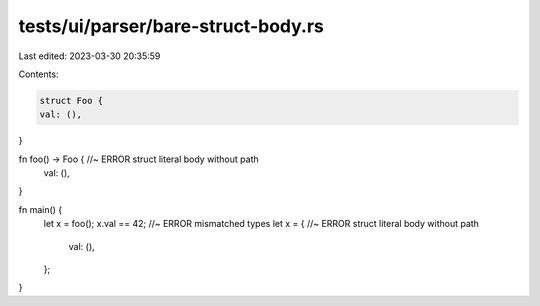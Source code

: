 tests/ui/parser/bare-struct-body.rs
===================================

Last edited: 2023-03-30 20:35:59

Contents:

.. code-block:: rs

    struct Foo {
    val: (),
}

fn foo() -> Foo { //~ ERROR struct literal body without path
    val: (),
}

fn main() {
    let x = foo();
    x.val == 42; //~ ERROR mismatched types
    let x = { //~ ERROR struct literal body without path
        val: (),
    };
}



